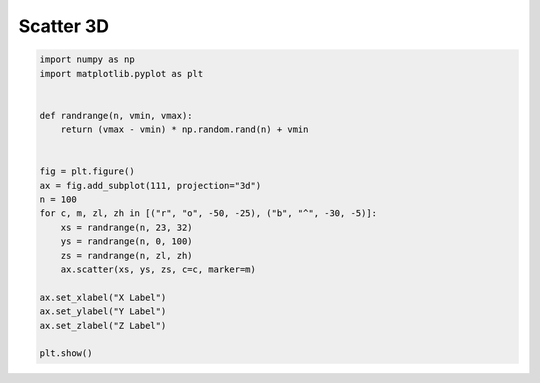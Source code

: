 
.. DO NOT EDIT.
.. THIS FILE WAS AUTOMATICALLY GENERATED BY SPHINX-GALLERY.
.. TO MAKE CHANGES, EDIT THE SOURCE PYTHON FILE:
.. "11_demos\matplotlib\demo_scatter3d.py"
.. LINE NUMBERS ARE GIVEN BELOW.

.. only:: html

    .. note::
        :class: sphx-glr-download-link-note

        Click :ref:`here <sphx_glr_download_11_demos_matplotlib_demo_scatter3d.py>`
        to download the full example code

.. rst-class:: sphx-glr-example-title

.. _sphx_glr_11_demos_matplotlib_demo_scatter3d.py:

Scatter 3D
===========

.. GENERATED FROM PYTHON SOURCE LINES 5-28



.. image-sg:: /11_demos/matplotlib/images/sphx_glr_demo_scatter3d_001.png
   :alt: demo scatter3d
   :srcset: /11_demos/matplotlib/images/sphx_glr_demo_scatter3d_001.png
   :class: sphx-glr-single-img





.. code-block:: default


    import numpy as np
    import matplotlib.pyplot as plt


    def randrange(n, vmin, vmax):
        return (vmax - vmin) * np.random.rand(n) + vmin


    fig = plt.figure()
    ax = fig.add_subplot(111, projection="3d")
    n = 100
    for c, m, zl, zh in [("r", "o", -50, -25), ("b", "^", -30, -5)]:
        xs = randrange(n, 23, 32)
        ys = randrange(n, 0, 100)
        zs = randrange(n, zl, zh)
        ax.scatter(xs, ys, zs, c=c, marker=m)

    ax.set_xlabel("X Label")
    ax.set_ylabel("Y Label")
    ax.set_zlabel("Z Label")

    plt.show()


.. rst-class:: sphx-glr-timing

   **Total running time of the script:** ( 0 minutes  0.056 seconds)


.. _sphx_glr_download_11_demos_matplotlib_demo_scatter3d.py:

.. only:: html

  .. container:: sphx-glr-footer sphx-glr-footer-example


    .. container:: sphx-glr-download sphx-glr-download-python

      :download:`Download Python source code: demo_scatter3d.py <demo_scatter3d.py>`

    .. container:: sphx-glr-download sphx-glr-download-jupyter

      :download:`Download Jupyter notebook: demo_scatter3d.ipynb <demo_scatter3d.ipynb>`


.. only:: html

 .. rst-class:: sphx-glr-signature

    `Gallery generated by Sphinx-Gallery <https://sphinx-gallery.github.io>`_

